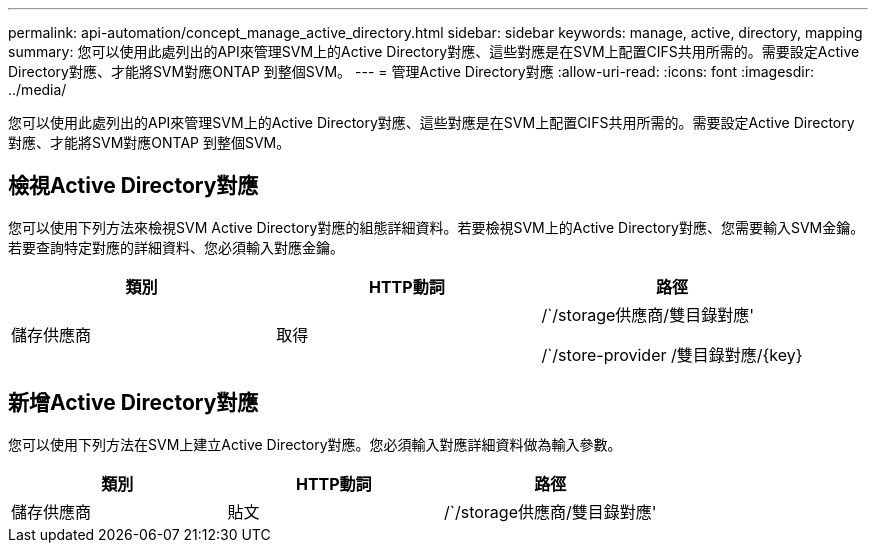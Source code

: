 ---
permalink: api-automation/concept_manage_active_directory.html 
sidebar: sidebar 
keywords: manage, active, directory, mapping 
summary: 您可以使用此處列出的API來管理SVM上的Active Directory對應、這些對應是在SVM上配置CIFS共用所需的。需要設定Active Directory對應、才能將SVM對應ONTAP 到整個SVM。 
---
= 管理Active Directory對應
:allow-uri-read: 
:icons: font
:imagesdir: ../media/


[role="lead"]
您可以使用此處列出的API來管理SVM上的Active Directory對應、這些對應是在SVM上配置CIFS共用所需的。需要設定Active Directory對應、才能將SVM對應ONTAP 到整個SVM。



== 檢視Active Directory對應

您可以使用下列方法來檢視SVM Active Directory對應的組態詳細資料。若要檢視SVM上的Active Directory對應、您需要輸入SVM金鑰。若要查詢特定對應的詳細資料、您必須輸入對應金鑰。

[cols="3*"]
|===
| 類別 | HTTP動詞 | 路徑 


 a| 
儲存供應商
 a| 
取得
 a| 
/`/storage供應商/雙目錄對應'

/`/store-provider /雙目錄對應/\{key}

|===


== 新增Active Directory對應

您可以使用下列方法在SVM上建立Active Directory對應。您必須輸入對應詳細資料做為輸入參數。

[cols="3*"]
|===
| 類別 | HTTP動詞 | 路徑 


 a| 
儲存供應商
 a| 
貼文
 a| 
/`/storage供應商/雙目錄對應'

|===